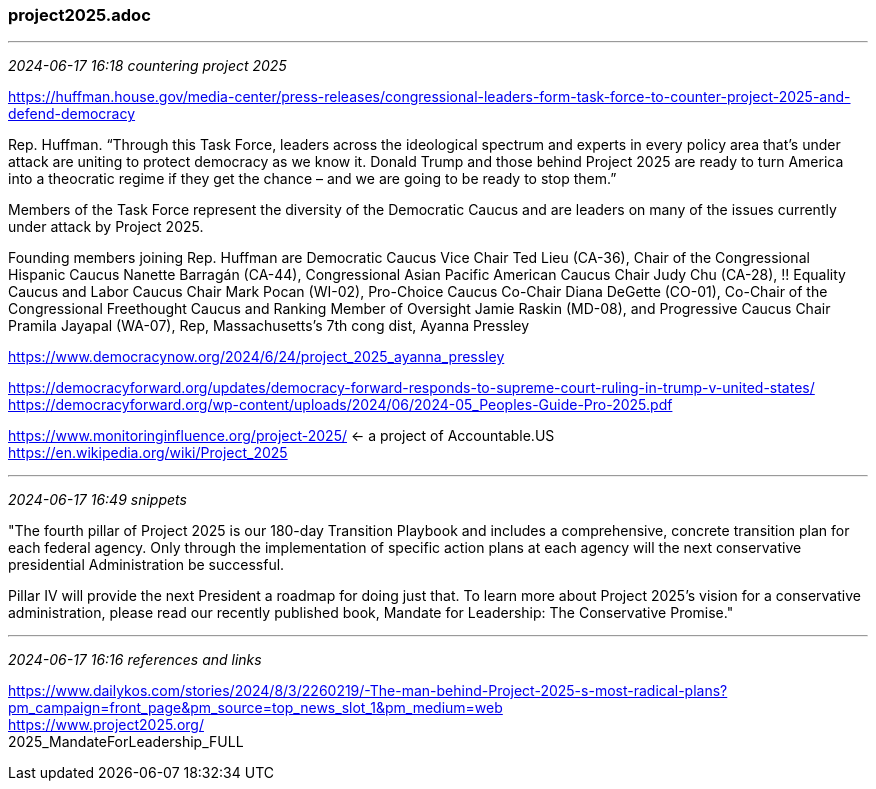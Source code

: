 === project2025.adoc

- - -
_2024-06-17 16:18 countering project 2025_

https://huffman.house.gov/media-center/press-releases/congressional-leaders-form-task-force-to-counter-project-2025-and-defend-democracy[] +

Rep. Huffman. “Through this Task Force, leaders across the ideological spectrum and experts in every policy area that’s under attack are uniting to protect democracy as we know it. Donald Trump and those behind Project 2025 are ready to turn America into a theocratic regime if they get the chance – and we are going to be ready to stop them.” 

Members of the Task Force represent the diversity of the Democratic Caucus and are leaders on many of the issues currently under attack by Project 2025. 

Founding members joining Rep. Huffman are 
Democratic Caucus Vice Chair Ted Lieu (CA-36), 
Chair of the Congressional Hispanic Caucus Nanette Barragán (CA-44), 
Congressional Asian Pacific American Caucus Chair Judy Chu (CA-28), 
!! Equality Caucus and Labor Caucus Chair Mark Pocan (WI-02), 
Pro-Choice Caucus Co-Chair Diana DeGette (CO-01), 
Co-Chair of the Congressional Freethought Caucus and Ranking Member of Oversight Jamie Raskin (MD-08), and Progressive Caucus Chair Pramila Jayapal (WA-07),
Rep, Massachusetts’s 7th cong dist, Ayanna Pressley

https://www.democracynow.org/2024/6/24/project_2025_ayanna_pressley[]

https://democracyforward.org/updates/democracy-forward-responds-to-supreme-court-ruling-in-trump-v-united-states/[] +
https://democracyforward.org/wp-content/uploads/2024/06/2024-05_Peoples-Guide-Pro-2025.pdf[] +

https://www.monitoringinfluence.org/project-2025/[] <- a project of Accountable.US +
https://en.wikipedia.org/wiki/Project_2025[] +


- - -
_2024-06-17 16:49 snippets_

"The fourth pillar of Project 2025 is our 180-day Transition Playbook and includes a comprehensive, concrete transition plan for each federal agency.  Only through the implementation of specific action plans at each agency will the next conservative presidential Administration be successful. 

Pillar IV will provide the next President a roadmap for doing just that.  To learn more about Project 2025’s vision for a conservative administration, please read our recently published book, Mandate for Leadership: The Conservative Promise."



- - -
_2024-06-17 16:16 references and links_

https://www.dailykos.com/stories/2024/8/3/2260219/-The-man-behind-Project-2025-s-most-radical-plans?pm_campaign=front_page&pm_source=top_news_slot_1&pm_medium=web[] +
https://www.project2025.org/[] +
2025_MandateForLeadership_FULL +




